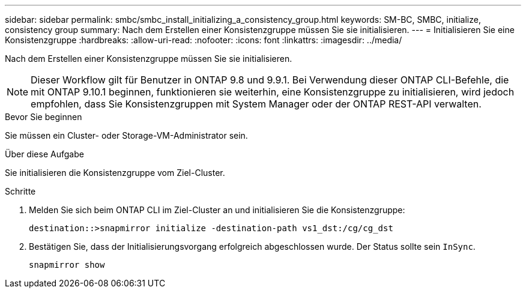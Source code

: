 ---
sidebar: sidebar 
permalink: smbc/smbc_install_initializing_a_consistency_group.html 
keywords: SM-BC, SMBC, initialize, consistency group 
summary: Nach dem Erstellen einer Konsistenzgruppe müssen Sie sie initialisieren. 
---
= Initialisieren Sie eine Konsistenzgruppe
:hardbreaks:
:allow-uri-read: 
:nofooter: 
:icons: font
:linkattrs: 
:imagesdir: ../media/


[role="lead"]
Nach dem Erstellen einer Konsistenzgruppe müssen Sie sie initialisieren.


NOTE: Dieser Workflow gilt für Benutzer in ONTAP 9.8 und 9.9.1. Bei Verwendung dieser ONTAP CLI-Befehle, die mit ONTAP 9.10.1 beginnen, funktionieren sie weiterhin, eine Konsistenzgruppe zu initialisieren, wird jedoch empfohlen, dass Sie Konsistenzgruppen mit System Manager oder der ONTAP REST-API verwalten.

.Bevor Sie beginnen
Sie müssen ein Cluster- oder Storage-VM-Administrator sein.

.Über diese Aufgabe
Sie initialisieren die Konsistenzgruppe vom Ziel-Cluster.

.Schritte
. Melden Sie sich beim ONTAP CLI im Ziel-Cluster an und initialisieren Sie die Konsistenzgruppe:
+
`destination::>snapmirror initialize -destination-path vs1_dst:/cg/cg_dst`

. Bestätigen Sie, dass der Initialisierungsvorgang erfolgreich abgeschlossen wurde. Der Status sollte sein `InSync`.
+
`snapmirror show`


